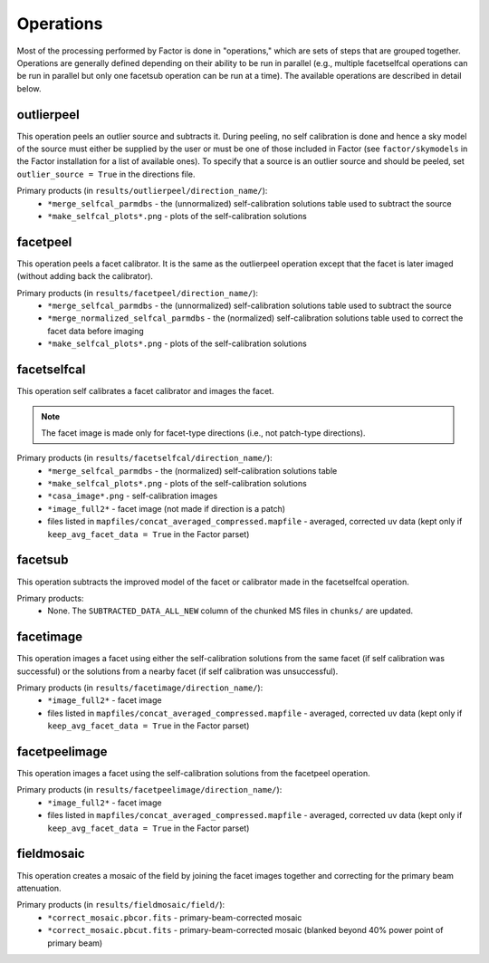 .. _operations:

Operations
==========

Most of the processing performed by Factor is done in "operations," which are sets of steps that are grouped together. Operations are generally defined depending on their ability to be run in parallel (e.g., multiple facetselfcal operations can be run in parallel but only one facetsub operation can be run at a time). The available operations are described in detail below.


outlierpeel
-----------

This operation peels an outlier source and subtracts it. During peeling, no self calibration is done and hence a sky model of the source must either be supplied by the user or must be one of those included in Factor (see ``factor/skymodels`` in the Factor installation for a list of available ones). To specify that a source is an outlier source and should be peeled, set ``outlier_source = True`` in the directions file.

Primary products (in ``results/outlierpeel/direction_name/``):
    * ``*merge_selfcal_parmdbs`` - the (unnormalized) self-calibration solutions table used to subtract the source
    * ``*make_selfcal_plots*.png`` - plots of the self-calibration solutions


facetpeel
---------

This operation peels a facet calibrator. It is the same as the outlierpeel operation except that the facet is later imaged (without adding back the calibrator).

Primary products (in ``results/facetpeel/direction_name/``):
    * ``*merge_selfcal_parmdbs`` - the (unnormalized) self-calibration solutions table used to subtract the source
    * ``*merge_normalized_selfcal_parmdbs`` - the (normalized) self-calibration solutions table used to correct the facet data before imaging
    * ``*make_selfcal_plots*.png`` - plots of the self-calibration solutions


facetselfcal
------------

This operation self calibrates a facet calibrator and images the facet.

.. note::

    The facet image is made only for facet-type directions (i.e., not patch-type directions).

Primary products (in ``results/facetselfcal/direction_name/``):
    * ``*merge_selfcal_parmdbs`` - the (normalized) self-calibration solutions table
    * ``*make_selfcal_plots*.png`` - plots of the self-calibration solutions
    * ``*casa_image*.png`` - self-calibration images
    * ``*image_full2*`` - facet image (not made if direction is a patch)
    * files listed in ``mapfiles/concat_averaged_compressed.mapfile`` - averaged, corrected uv data (kept only if ``keep_avg_facet_data = True`` in the Factor parset)


facetsub
--------

This operation subtracts the improved model of the facet or calibrator made in the facetselfcal operation.

Primary products:
    * None. The ``SUBTRACTED_DATA_ALL_NEW`` column of the chunked MS files in ``chunks/`` are updated.


facetimage
----------

This operation images a facet using either the self-calibration solutions from the same facet (if self calibration was successful) or the solutions from a nearby facet (if self calibration was unsuccessful).

Primary products (in ``results/facetimage/direction_name/``):
    * ``*image_full2*`` - facet image
    * files listed in ``mapfiles/concat_averaged_compressed.mapfile`` - averaged, corrected uv data (kept only if ``keep_avg_facet_data = True`` in the Factor parset)


facetpeelimage
--------------

This operation images a facet using the self-calibration solutions from the facetpeel operation.

Primary products (in ``results/facetpeelimage/direction_name/``):
    * ``*image_full2*`` - facet image
    * files listed in ``mapfiles/concat_averaged_compressed.mapfile`` - averaged, corrected uv data (kept only if ``keep_avg_facet_data = True`` in the Factor parset)


fieldmosaic
-----------

This operation creates a mosaic of the field by joining the facet images together and correcting for the primary beam attenuation.

Primary products (in ``results/fieldmosaic/field/``):
    * ``*correct_mosaic.pbcor.fits`` - primary-beam-corrected mosaic
    * ``*correct_mosaic.pbcut.fits`` - primary-beam-corrected mosaic (blanked beyond 40% power point of primary beam)


